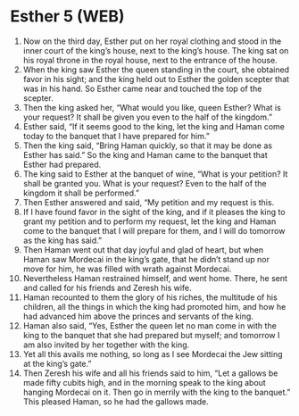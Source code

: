 * Esther 5 (WEB)
:PROPERTIES:
:ID: WEB/17-EST05
:END:

1. Now on the third day, Esther put on her royal clothing and stood in the inner court of the king’s house, next to the king’s house. The king sat on his royal throne in the royal house, next to the entrance of the house.
2. When the king saw Esther the queen standing in the court, she obtained favor in his sight; and the king held out to Esther the golden scepter that was in his hand. So Esther came near and touched the top of the scepter.
3. Then the king asked her, “What would you like, queen Esther? What is your request? It shall be given you even to the half of the kingdom.”
4. Esther said, “If it seems good to the king, let the king and Haman come today to the banquet that I have prepared for him.”
5. Then the king said, “Bring Haman quickly, so that it may be done as Esther has said.” So the king and Haman came to the banquet that Esther had prepared.
6. The king said to Esther at the banquet of wine, “What is your petition? It shall be granted you. What is your request? Even to the half of the kingdom it shall be performed.”
7. Then Esther answered and said, “My petition and my request is this.
8. If I have found favor in the sight of the king, and if it pleases the king to grant my petition and to perform my request, let the king and Haman come to the banquet that I will prepare for them, and I will do tomorrow as the king has said.”
9. Then Haman went out that day joyful and glad of heart, but when Haman saw Mordecai in the king’s gate, that he didn’t stand up nor move for him, he was filled with wrath against Mordecai.
10. Nevertheless Haman restrained himself, and went home. There, he sent and called for his friends and Zeresh his wife.
11. Haman recounted to them the glory of his riches, the multitude of his children, all the things in which the king had promoted him, and how he had advanced him above the princes and servants of the king.
12. Haman also said, “Yes, Esther the queen let no man come in with the king to the banquet that she had prepared but myself; and tomorrow I am also invited by her together with the king.
13. Yet all this avails me nothing, so long as I see Mordecai the Jew sitting at the king’s gate.”
14. Then Zeresh his wife and all his friends said to him, “Let a gallows be made fifty cubits high, and in the morning speak to the king about hanging Mordecai on it. Then go in merrily with the king to the banquet.” This pleased Haman, so he had the gallows made.
